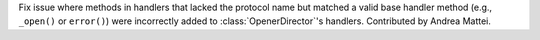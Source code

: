 Fix issue where methods in handlers that lacked the protocol name but
matched a valid base handler method (e.g., ``_open()`` or ``error()``)
were incorrectly added to :class:`OpenerDirector`'s handlers.
Contributed by Andrea Mattei.
